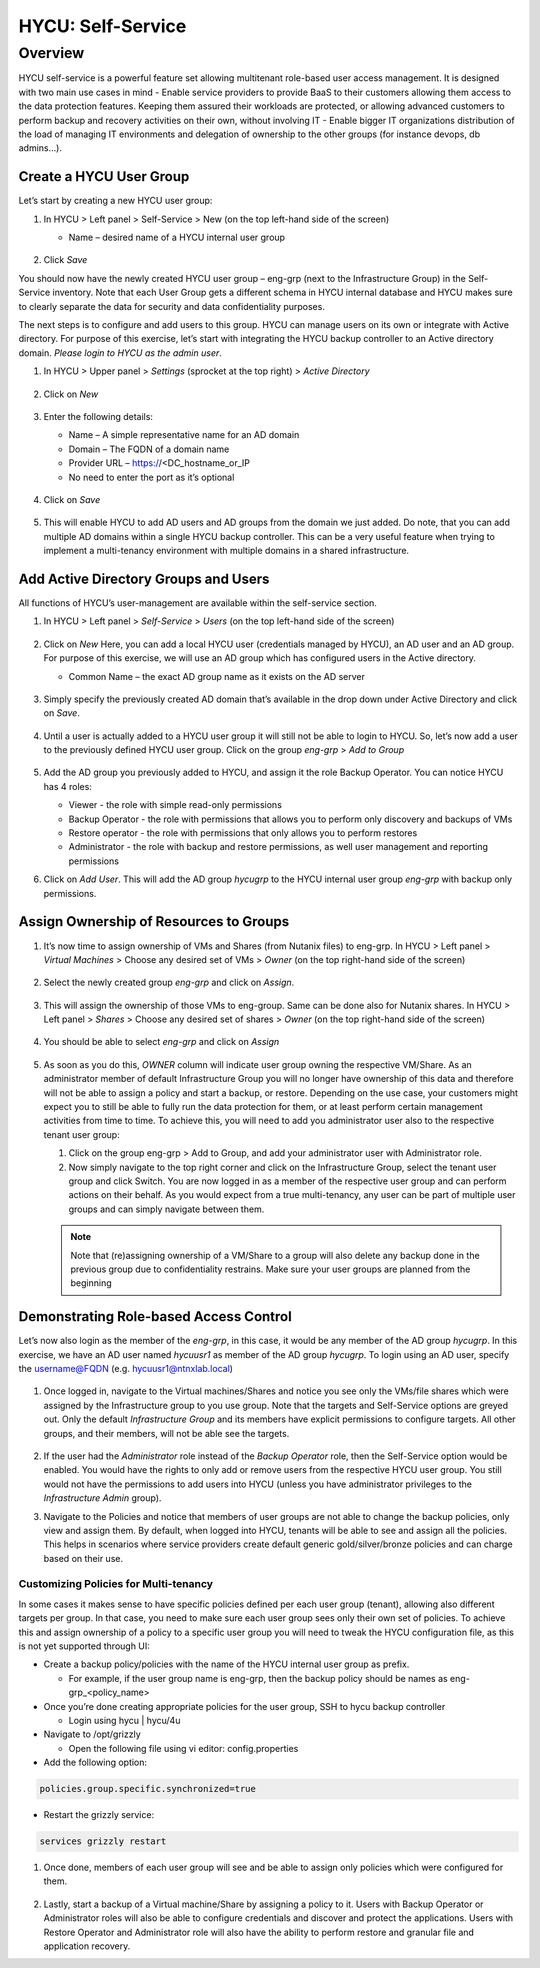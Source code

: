 .. _selfservice:

------------------
HYCU: Self-Service
------------------

Overview
++++++++
HYCU self-service is a powerful feature set allowing multitenant role-based user access management. It is designed with two main use cases in mind
- Enable service providers to provide BaaS to their customers allowing them access to the data protection features. Keeping them assured their workloads are protected, or allowing advanced customers to perform backup and recovery activities on their own, without involving IT
- Enable bigger IT organizations distribution of the load of managing IT environments and delegation of ownership to the other groups (for instance devops, db admins…).

Create a HYCU User Group
========================

Let’s start by creating a new HYCU user group:

#. In HYCU > Left panel > Self-Service > New (on the top left-hand side of the screen)

   - Name – desired name of a HYCU internal user group

   .. figure:: images/1.png

#. Click *Save*

You should now have the newly created HYCU user group – eng-grp  (next to the Infrastructure Group) in the Self-Service inventory. Note that each User Group gets a different schema in HYCU internal database and HYCU makes sure to clearly separate the data for security and data confidentiality purposes.

The next steps is to configure and add users to this group. HYCU can manage users on its own or integrate with Active directory. For purpose of this exercise, let’s start with integrating the HYCU backup controller to an Active directory domain. *Please login to HYCU as the admin user*.

#. In HYCU > Upper panel > *Settings* (sprocket at the top right) > *Active Directory*

   .. figure:: images/2.png

#. Click on *New*

   .. figure:: images/3.png

#. Enter the following details:

   - Name – A simple representative name for an AD domain
   - Domain – The FQDN of a domain name
   - Provider URL – https://<DC_hostname_or_IP
   - No need to enter the port as it’s optional

   .. figure:: images/4.png

#. Click on *Save*

   .. figure:: images/5.png

#.  This will enable HYCU to add AD users and AD groups from the domain we just added. Do note, that you can add multiple AD domains within a single HYCU backup controller. This can be a very useful feature when trying to implement a multi-tenancy environment with multiple domains in a shared infrastructure.


Add Active Directory Groups and Users
=====================================

All functions of HYCU’s user-management are available within the self-service section.

#. In HYCU > Left panel > *Self-Service* > *Users* (on the top left-hand side of the screen)

   .. figure:: images/6.png

#. Click on *New*
   Here, you can add a local HYCU user (credentials managed by HYCU), an AD user and an AD group. For purpose of this exercise, we will use an AD group which has configured users in the Active directory.

   - Common Name – the exact AD group name as it exists on the AD server

   .. figure:: images/7.png

#. Simply specify the previously created AD domain that’s available in the drop down under Active Directory and click on *Save*.

   .. figure:: images/8.png

#. Until a user is actually added to a HYCU user group it will still not be able to login to HYCU. So, let’s now add a user to the previously defined HYCU user group. Click on the group *eng-grp* > *Add to Group*

   .. figure:: images/9.png

#. Add the AD group you previously added to HYCU, and assign it the role Backup Operator. You can notice HYCU has 4 roles:

   - Viewer - the role with simple read-only permissions
   - Backup Operator - the role with permissions that allows you to perform only discovery and backups of VMs
   - Restore operator - the role with permissions that only allows you to perform restores
   - Administrator - the role with backup and restore permissions, as well user management and reporting permissions

#. Click on *Add User*. This will add the AD group *hycugrp* to the HYCU internal user group *eng-grp* with backup only permissions.


Assign Ownership of Resources to Groups
=======================================

#. It’s now time to assign ownership of VMs and Shares (from Nutanix files) to eng-grp.  In HYCU > Left panel > *Virtual Machines* > Choose any desired set of VMs > *Owner* (on the top right-hand side of the screen)

   .. figure:: images/10.png

#. Select the newly created group *eng-grp* and click on *Assign*.

   .. figure:: images/11.png

#. This will assign the ownership of those VMs to eng-group. Same can be done also for Nutanix shares.  In HYCU > Left panel > *Shares* > Choose any desired set of shares > *Owner* (on the top right-hand side of the screen)

   .. figure:: images/12.png

#. You should be able to select *eng-grp* and click on *Assign*

   .. figure:: images/13.png

#. As soon as you do this, *OWNER* column will indicate user group owning the respective VM/Share. As an administrator member of default Infrastructure Group you will no longer have ownership of this data and therefore will not be able to assign a policy and start a backup, or restore. Depending on the use case, your customers might expect you to still be able to fully run the data protection for them, or at least perform certain management activities from time to time. To achieve this, you will need to add you administrator user also to the respective tenant user group:

   #. Click on the group eng-grp > Add to Group, and add your administrator user with Administrator role.

   #. Now simply navigate to the top right corner and click on the Infrastructure Group, select the tenant user group and click Switch. You are now logged in as a member of the respective user group and can perform actions on their behalf. As you would expect from a true multi-tenancy, any user can be part of multiple user groups and can simply navigate between them.

   .. figure:: images/14.png

   .. note:: Note that (re)assigning ownership of a VM/Share to a group will also delete any backup done in the previous group due to confidentiality restrains. Make sure your user groups are planned from the beginning

Demonstrating Role-based Access Control
=======================================

Let’s now also login as the member of the *eng-grp*, in this case, it would be any member of the AD group *hycugrp*. In this exercise, we have an AD user named *hycuusr1* as member of the AD group *hycugrp*. To login using an AD user, specify the username@FQDN (e.g. hycuusr1@ntnxlab.local)

.. figure:: images/15.png

#. Once logged in, navigate to the Virtual machines/Shares and notice you see only the VMs/file shares which were assigned by the Infrastructure group to you use group. Note that the targets and Self-Service options are greyed out. Only the default *Infrastructure Group* and its members have explicit permissions to configure targets. All other groups, and their members, will not be able see the targets.

   .. figure:: images/16.png

#. If the user had the *Administrator* role instead of the *Backup Operator* role, then the Self-Service option would be enabled. You would have the rights to only add or remove users from the respective HYCU user group. You still would not have the permissions to add users into HYCU (unless you have administrator privileges to the *Infrastructure Admin* group).

#. Navigate to the Policies and notice that members of user groups are not able to change the backup policies, only view and assign them. By default, when logged into HYCU, tenants will be able to see and assign all the policies. This helps in scenarios where service providers create default generic gold/silver/bronze policies and can charge based on their use.


Customizing Policies for Multi-tenancy
######################################


In some cases it makes sense to have specific policies defined per each user group (tenant), allowing also different targets per group. In that case, you need to make sure each user group sees only their own set of policies. To achieve this and assign ownership of a policy to a specific user group you will need to tweak the HYCU configuration file, as this is not yet supported through UI:

- Create a backup policy/policies with the name of the HYCU internal user group as prefix.

  - For example, if the user group name is eng-grp, then the backup policy should be names as eng-grp_<policy_name>

- Once you’re done creating appropriate policies for the user group, SSH to hycu backup controller

  - Login using hycu | hycu/4u

- Navigate to /opt/grizzly

  - Open the following file using vi editor: config.properties

- Add the following option:

.. code-block:: powershell

    policies.group.specific.synchronized=true

- Restart the grizzly service:

.. code-block:: powershell

    services grizzly restart

#. Once done, members of each user group will see and be able to assign only policies which were configured for them.

   .. figure:: images/17.png

#. Lastly, start a backup of a Virtual machine/Share by assigning a policy to it. Users with Backup Operator or Administrator roles will also be able to configure credentials and discover and protect the applications. Users with Restore Operator and Administrator role will also have the ability to perform restore and granular file and application recovery.

